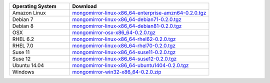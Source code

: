 .. list-table::
   :header-rows: 1
   :widths: 30 70

   * - Operating System
     - Download
    
   * - Amazon Linux 
     - `mongomirror-linux-x86_64-enterprise-amzn64-0.2.0.tgz <https://s3.amazonaws.com/mciuploads/mongomirror/binaries/linux/mongomirror-linux-x86_64-enterprise-amzn64-0.2.0.tgz>`_
   * - Debian 7 
     - `mongomirror-linux-x86_64-debian71-0.2.0.tgz <https://s3.amazonaws.com/mciuploads/mongomirror/binaries/linux/mongomirror-linux-x86_64-debian71-0.2.0.tgz>`_
   * - Debian 8 
     - `mongomirror-linux-x86_64-debian81-0.2.0.tgz <https://s3.amazonaws.com/mciuploads/mongomirror/binaries/linux/mongomirror-linux-x86_64-debian81-0.2.0.tgz>`_
   * - OSX
     - `mongomirror-osx-x86_64-0.2.0.tgz <https://s3.amazonaws.com/mciuploads/mongomirror/binaries/osx/mongomirror-osx-x86_64-0.2.0.tgz>`_
   * - RHEL 6.2
     - `mongomirror-linux-x86_64-rhel62-0.2.0.tgz <https://s3.amazonaws.com/mciuploads/mongomirror/binaries/linux/mongomirror-linux-x86_64-rhel62-0.2.0.tgz>`_
   * - RHEL 7.0
     - `mongomirror-linux-x86_64-rhel70-0.2.0.tgz <https://s3.amazonaws.com/mciuploads/mongomirror/binaries/linux/mongomirror-linux-x86_64-rhel70-0.2.0.tgz>`_
   * - Suse 11
     - `mongomirror-linux-x86_64-suse11-0.2.0.tgz <https://s3.amazonaws.com/mciuploads/mongomirror/binaries/linux/mongomirror-linux-x86_64-suse11-0.2.0.tgz>`_
   * - Suse 12
     - `mongomirror-linux-x86_64-suse12-0.2.0.tgz <https://s3.amazonaws.com/mciuploads/mongomirror/binaries/linux/mongomirror-linux-x86_64-suse12-0.2.0.tgz>`_
   * - Ubuntu 14.04
     - `mongomirror-linux-x86_64-ubuntu1404-0.2.0.tgz <https://s3.amazonaws.com/mciuploads/mongomirror/binaries/linux/mongomirror-linux-x86_64-ubuntu1404-0.2.0.tgz>`_
   * - Windows
     - `mongomirror-win32-x86_64-0.2.0.zip <https://s3.amazonaws.com/mciuploads/mongomirror/binaries/win32/mongomirror-win32-x86_64-0.2.0.zip>`_
   